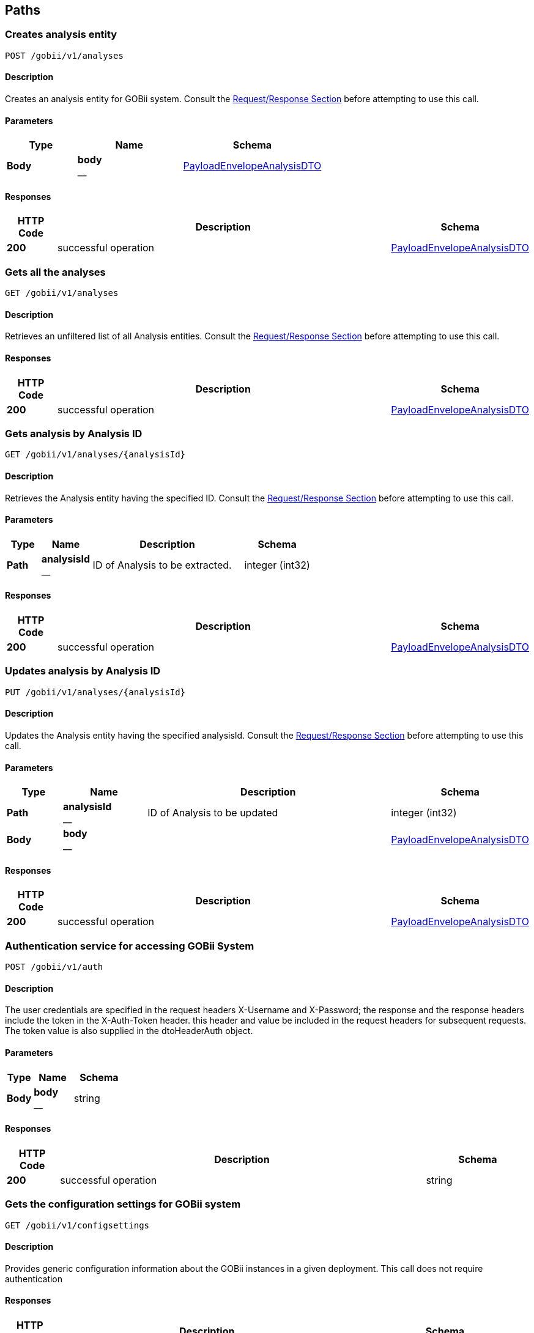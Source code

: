 
[[_paths]]
== Paths

[[_createanalysis]]
=== Creates analysis entity
....
POST /gobii/v1/analyses
....


==== Description
Creates an analysis entity for GOBii system. Consult the <<_requestresponsestructure,Request/Response Section>> before attempting to use this call.


==== Parameters

[options="header", cols=".^2,.^3,.^4"]
|===
|Type|Name|Schema
|**Body**|**body** +
__|<<_payloadenvelopeanalysisdto,PayloadEnvelopeAnalysisDTO>>
|===


==== Responses

[options="header", cols=".^2,.^14,.^4"]
|===
|HTTP Code|Description|Schema
|**200**|successful operation|<<_payloadenvelopeanalysisdto,PayloadEnvelopeAnalysisDTO>>
|===


[[_getanalyses]]
=== Gets all the analyses
....
GET /gobii/v1/analyses
....


==== Description
Retrieves an unfiltered list of all Analysis entities. Consult the <<_requestresponsestructure,Request/Response Section>> before attempting to use this call.


==== Responses

[options="header", cols=".^2,.^14,.^4"]
|===
|HTTP Code|Description|Schema
|**200**|successful operation|<<_payloadenvelopeanalysisdto,PayloadEnvelopeAnalysisDTO>>
|===


[[_getanalysisbyid]]
=== Gets analysis by Analysis ID
....
GET /gobii/v1/analyses/{analysisId}
....


==== Description
Retrieves the Analysis entity having the specified ID. Consult the <<_requestresponsestructure,Request/Response Section>> before attempting to use this call.


==== Parameters

[options="header", cols=".^2,.^3,.^9,.^4"]
|===
|Type|Name|Description|Schema
|**Path**|**analysisId** +
__|ID of Analysis to be extracted.|integer (int32)
|===


==== Responses

[options="header", cols=".^2,.^14,.^4"]
|===
|HTTP Code|Description|Schema
|**200**|successful operation|<<_payloadenvelopeanalysisdto,PayloadEnvelopeAnalysisDTO>>
|===


[[_replaceanalysis]]
=== Updates analysis by Analysis ID
....
PUT /gobii/v1/analyses/{analysisId}
....


==== Description
Updates the Analysis entity having the specified analysisId. Consult the <<_requestresponsestructure,Request/Response Section>> before attempting to use this call.


==== Parameters

[options="header", cols=".^2,.^3,.^9,.^4"]
|===
|Type|Name|Description|Schema
|**Path**|**analysisId** +
__|ID of Analysis to be updated|integer (int32)
|**Body**|**body** +
__||<<_payloadenvelopeanalysisdto,PayloadEnvelopeAnalysisDTO>>
|===


==== Responses

[options="header", cols=".^2,.^14,.^4"]
|===
|HTTP Code|Description|Schema
|**200**|successful operation|<<_payloadenvelopeanalysisdto,PayloadEnvelopeAnalysisDTO>>
|===


[[_authenticate]]
=== Authentication service for accessing GOBii System
....
POST /gobii/v1/auth
....


==== Description
The user credentials are specified in the request headers X-Username and X-Password; the response and the response headers include the token in the X-Auth-Token header. this header and value be included in the request headers for subsequent requests. The token value is also supplied in the dtoHeaderAuth object.


==== Parameters

[options="header", cols=".^2,.^3,.^4"]
|===
|Type|Name|Schema
|**Body**|**body** +
__|string
|===


==== Responses

[options="header", cols=".^2,.^14,.^4"]
|===
|HTTP Code|Description|Schema
|**200**|successful operation|string
|===


[[_getconfigsettings]]
=== Gets the configuration settings for GOBii system
....
GET /gobii/v1/configsettings
....


==== Description
Provides generic configuration information about the GOBii instances in a given deployment. This call does not require authentication


==== Responses

[options="header", cols=".^2,.^14,.^4"]
|===
|HTTP Code|Description|Schema
|**200**|successful operation|<<_payloadenvelopeconfigsettingsdto,PayloadEnvelopeConfigSettingsDTO>>
|===


[[_getcontactsbysearch]]
=== /contacts-search
....
GET /gobii/v1/contact-search
....


==== Description
Gets contacts by searching for emailid, lastname, firstname, username.


==== Parameters

[options="header", cols=".^2,.^3,.^9,.^4"]
|===
|Type|Name|Description|Schema
|**Query**|**email** +
__|contact's email|string
|**Query**|**firstName** +
__|contact's first name|string
|**Query**|**lastName** +
__|contact's last name|string
|**Query**|**userName** +
__|contact's user name|string
|===


==== Responses

[options="header", cols=".^2,.^14,.^4"]
|===
|HTTP Code|Description|Schema
|**200**|successful operation|<<_payloadenvelopecontactdto,PayloadEnvelopeContactDTO>>
|===


[[_createcontact]]
=== Adds new contact to GOBii system
....
POST /gobii/v1/contacts
....


==== Description
Adds new contact.


==== Parameters

[options="header", cols=".^2,.^3,.^4"]
|===
|Type|Name|Schema
|**Body**|**body** +
__|<<_payloadenvelopecontactdto,PayloadEnvelopeContactDTO>>
|===


==== Responses

[options="header", cols=".^2,.^14,.^4"]
|===
|HTTP Code|Description|Schema
|**200**|successful operation|<<_payloadenvelopecontactdto,PayloadEnvelopeContactDTO>>
|===


[[_getcontacts]]
=== Gets all the contacts in the GOBii system
....
GET /gobii/v1/contacts
....


==== Description
Gets all contacts.


==== Responses

[options="header", cols=".^2,.^14,.^4"]
|===
|HTTP Code|Description|Schema
|**200**|successful operation|<<_payloadenvelopecontactdto,PayloadEnvelopeContactDTO>>
|===


[[_getcontactsbyid]]
=== Gets contacts by contact ID
....
GET /gobii/v1/contacts/{contactId}
....


==== Description
Gets contacts by contact id.


==== Parameters

[options="header", cols=".^2,.^3,.^9,.^4"]
|===
|Type|Name|Description|Schema
|**Path**|**contactId** +
__|ID of contacts to be extracted.|integer (int32)
|===


==== Responses

[options="header", cols=".^2,.^14,.^4"]
|===
|HTTP Code|Description|Schema
|**200**|successful operation|<<_payloadenvelopecontactdto,PayloadEnvelopeContactDTO>>
|===


[[_replacecontact]]
=== Updates contacts by contact ID
....
PUT /gobii/v1/contacts/{contactId}
....


==== Description
Updates contacts for a given contact id.


==== Parameters

[options="header", cols=".^2,.^3,.^9,.^4"]
|===
|Type|Name|Description|Schema
|**Path**|**contactId** +
__|ID of contacts to be updated.|integer (int32)
|**Body**|**body** +
__||<<_payloadenvelopecontactdto,PayloadEnvelopeContactDTO>>
|===


==== Responses

[options="header", cols=".^2,.^14,.^4"]
|===
|HTTP Code|Description|Schema
|**200**|successful operation|<<_payloadenvelopecontactdto,PayloadEnvelopeContactDTO>>
|===


[[_getcontactsbyemail]]
=== Gets contacts by email id
....
GET /gobii/v1/contacts/{email}
....


==== Description
Gets contacts by email id.


==== Parameters

[options="header", cols=".^2,.^3,.^9,.^4"]
|===
|Type|Name|Description|Schema
|**Path**|**email** +
__|email id of contacts to be extracted.|string
|===


==== Responses

[options="header", cols=".^2,.^14,.^4"]
|===
|HTTP Code|Description|Schema
|**200**|successful operation|<<_payloadenvelopecontactdto,PayloadEnvelopeContactDTO>>
|===


[[_getcvsforcvgroup]]
=== Gets CV terms by CV group ID
....
GET /gobii/v1/cvgroups/{cvGroupId}/cvs
....


==== Description
Retrieves all the CV terms having the specified CV group ID


==== Parameters

[options="header", cols=".^2,.^3,.^9,.^4"]
|===
|Type|Name|Description|Schema
|**Path**|**cvGroupId** +
__|ID of the CV group.|integer (int32)
|===


==== Responses

[options="header", cols=".^2,.^14,.^4"]
|===
|HTTP Code|Description|Schema
|**200**|successful operation|<<_payloadenvelopecvdto,PayloadEnvelopeCvDTO>>
|===


[[_getcvgroupsbytype]]
=== Gets CV groups by CV group type ID
....
GET /gobii/v1/cvgroups/{cvGroupTypeId}
....


==== Description
Retrieves all CV groups having the specified CV group type ID


==== Parameters

[options="header", cols=".^2,.^3,.^9,.^4"]
|===
|Type|Name|Description|Schema
|**Path**|**cvGroupdTypeId** +
__|ID of the cv group type|integer (int32)
|===


==== Responses

[options="header", cols=".^2,.^14,.^4"]
|===
|HTTP Code|Description|Schema
|**200**|successful operation|<<_payloadenvelopecvgroupdto,PayloadEnvelopeCvGroupDTO>>
|===


[[_getcvgroupdetails]]
=== Gets CV Group details given CV group name and type ID
....
GET /gobii/v1/cvgroups/{groupName}
....


==== Description
Retrieves the details for a given CV Group name and type ID


==== Parameters

[options="header", cols=".^2,.^3,.^9,.^4"]
|===
|Type|Name|Description|Schema
|**Path**|**groupName** +
__|name of the cv group to be extracted|string
|**Query**|**cvGroupTypeId** +
__||integer (int32)
|===


==== Responses

[options="header", cols=".^2,.^14,.^4"]
|===
|HTTP Code|Description|Schema
|**200**|successful operation|<<_payloadenvelopecvgroupdto,PayloadEnvelopeCvGroupDTO>>
|===


[[_createcv]]
=== /cvs
....
POST /gobii/v1/cvs
....


==== Description
Creates new cv's.


==== Parameters

[options="header", cols=".^2,.^3,.^4"]
|===
|Type|Name|Schema
|**Body**|**body** +
__|<<_payloadenvelopecvdto,PayloadEnvelopeCvDTO>>
|===


==== Responses

[options="header", cols=".^2,.^14,.^4"]
|===
|HTTP Code|Description|Schema
|**200**|successful operation|<<_payloadenvelopecvdto,PayloadEnvelopeCvDTO>>
|===


[[_getcvs]]
=== /cvs
....
GET /gobii/v1/cvs
....


==== Description
Gets all cvs in the system.


==== Responses

[options="header", cols=".^2,.^14,.^4"]
|===
|HTTP Code|Description|Schema
|**200**|successful operation|<<_payloadenvelopecvdto,PayloadEnvelopeCvDTO>>
|===


[[_getcvbyid]]
=== /cvs
....
GET /gobii/v1/cvs/{cvId}
....


==== Description
Gets cv by the id.


==== Parameters

[options="header", cols=".^2,.^3,.^9,.^4"]
|===
|Type|Name|Description|Schema
|**Path**|**cvId** +
__|ID of the CV to be extracted|integer (int32)
|===


==== Responses

[options="header", cols=".^2,.^14,.^4"]
|===
|HTTP Code|Description|Schema
|**200**|successful operation|<<_payloadenvelopecvdto,PayloadEnvelopeCvDTO>>
|===


[[_replacecv]]
=== /cvs
....
PUT /gobii/v1/cvs/{cvId}
....


==== Description
Updates cv's by cvId.


==== Parameters

[options="header", cols=".^2,.^3,.^9,.^4"]
|===
|Type|Name|Description|Schema
|**Path**|**cvId** +
__|ID of the CV to be updated|integer (int32)
|**Body**|**body** +
__||<<_payloadenvelopecvdto,PayloadEnvelopeCvDTO>>
|===


==== Responses

[options="header", cols=".^2,.^14,.^4"]
|===
|HTTP Code|Description|Schema
|**200**|successful operation|<<_payloadenvelopecvdto,PayloadEnvelopeCvDTO>>
|===


[[_deletecv]]
=== /cvs
....
DELETE /gobii/v1/cvs/{cvId}
....


==== Description
Deletes cv by the id.


==== Parameters

[options="header", cols=".^2,.^3,.^9,.^4"]
|===
|Type|Name|Description|Schema
|**Path**|**cvId** +
__|ID of cv to be deleted|integer (int32)
|===


==== Responses

[options="header", cols=".^2,.^14,.^4"]
|===
|HTTP Code|Description|Schema
|**200**|successful operation|<<_payloadenvelopecvdto,PayloadEnvelopeCvDTO>>
|===


[[_getcvbyid]]
=== /cvs/{groupName:[a-zA-Z_]+}
....
GET /gobii/v1/cvs/{groupName}
....


==== Description
Gets cvs by the group name.


==== Parameters

[options="header", cols=".^2,.^3,.^9,.^4"]
|===
|Type|Name|Description|Schema
|**Path**|**groupName** +
__|name of cv group to be extracted|string
|===


==== Responses

[options="header", cols=".^2,.^14,.^4"]
|===
|HTTP Code|Description|Schema
|**200**|successful operation|<<_payloadenvelopecvdto,PayloadEnvelopeCvDTO>>
|===


[[_createdataset]]
=== Creates a dataset
....
POST /gobii/v1/datasets
....


==== Description
Creates a new dataset in the system. Consult the <<_requestresponsestructure,Request/Response Section>> before attempting to use this call.


==== Parameters

[options="header", cols=".^2,.^3,.^4"]
|===
|Type|Name|Schema
|**Body**|**body** +
__|<<_payloadenvelopedatasetdto,PayloadEnvelopeDataSetDTO>>
|===


==== Responses

[options="header", cols=".^2,.^14,.^4"]
|===
|HTTP Code|Description|Schema
|**200**|successful operation|<<_payloadenvelopedatasetdto,PayloadEnvelopeDataSetDTO>>
|===


[[_getdatasets]]
=== Gets all the datasets
....
GET /gobii/v1/datasets
....


==== Description
Retrieves all the existing datasets in the system. The list can be retrieved by page and specific page size.


==== Parameters

[options="header", cols=".^2,.^3,.^9,.^4"]
|===
|Type|Name|Description|Schema
|**Query**|**pageNo** +
__|Retrieve the specified page by number|integer (int32)
|**Query**|**pageSize** +
__|Specify the custom page size|integer (int32)
|**Query**|**queryId** +
__||string
|===


==== Responses

[options="header", cols=".^2,.^14,.^4"]
|===
|HTTP Code|Description|Schema
|**200**|successful operation|<<_payloadenvelopedatasetdto,PayloadEnvelopeDataSetDTO>>
|===


[[_getdatasetstypes]]
=== Gets the defined Dataset Types in the system
....
GET /gobii/v1/datasets/types
....


==== Description
Retrieves all the defined dataset types in the system.


==== Responses

[options="header", cols=".^2,.^14,.^4"]
|===
|HTTP Code|Description|Schema
|**200**|successful operation|<<_payloadenvelopenameiddto,PayloadEnvelopeNameIdDTO>>
|===


[[_getdatasetsbytypeid]]
=== Gets all the datasets with the given dataset type ID
....
GET /gobii/v1/datasets/types/{id}
....


==== Description
Retrieves all the Datasets having the specified type ID.


==== Parameters

[options="header", cols=".^2,.^3,.^9,.^4"]
|===
|Type|Name|Description|Schema
|**Path**|**id** +
__|ID of the dataset type|integer (int32)
|===


==== Responses

[options="header", cols=".^2,.^14,.^4"]
|===
|HTTP Code|Description|Schema
|**200**|successful operation|<<_payloadenvelopedatasetdto,PayloadEnvelopeDataSetDTO>>
|===


[[_getdatasetsbyid]]
=== Gets the dataset given Dataset ID
....
GET /gobii/v1/datasets/{dataSetId}
....


==== Description
Retrieves the Dataset entity having the specified ID.


==== Parameters

[options="header", cols=".^2,.^3,.^9,.^4"]
|===
|Type|Name|Description|Schema
|**Path**|**dataSetId** +
__|ID of the Dataset to be extracted|integer (int32)
|===


==== Responses

[options="header", cols=".^2,.^14,.^4"]
|===
|HTTP Code|Description|Schema
|**200**|successful operation|<<_payloadenvelopedatasetdto,PayloadEnvelopeDataSetDTO>>
|===


[[_replacedataset]]
=== Updates the Dataset by Dataset ID
....
PUT /gobii/v1/datasets/{dataSetId}
....


==== Description
Updates the Dataset entity having the specified datasetId. Consult the <<_requestresponsestructure,Request/Response Section>> before attempting to use this call.


==== Parameters

[options="header", cols=".^2,.^3,.^9,.^4"]
|===
|Type|Name|Description|Schema
|**Path**|**datasetId** +
__|ID of the Dataset to be updated|integer (int32)
|**Body**|**body** +
__||<<_payloadenvelopedatasetdto,PayloadEnvelopeDataSetDTO>>
|===


==== Responses

[options="header", cols=".^2,.^14,.^4"]
|===
|HTTP Code|Description|Schema
|**200**|successful operation|<<_payloadenvelopedatasetdto,PayloadEnvelopeDataSetDTO>>
|===


[[_getanalysesfordataset]]
=== Gets all the analysis for the given Dataset ID
....
GET /gobii/v1/datasets/{dataSetId}/analyses
....


==== Description
Retrieves all the analysis for the given datasetId


==== Parameters

[options="header", cols=".^2,.^3,.^9,.^4"]
|===
|Type|Name|Description|Schema
|**Path**|**dataSetId** +
__|ID of the dataset|integer (int32)
|===


==== Responses

[options="header", cols=".^2,.^14,.^4"]
|===
|HTTP Code|Description|Schema
|**200**|successful operation|<<_payloadenvelopeanalysisdto,PayloadEnvelopeAnalysisDTO>>
|===


[[_getjobdetailsbydatasetid]]
=== Gets the job details for the given Dataset ID
....
GET /gobii/v1/datasets/{datasetId}/jobs
....


==== Description
Retrieves the information for active job for a given datasetId


==== Parameters

[options="header", cols=".^2,.^3,.^9,.^4"]
|===
|Type|Name|Description|Schema
|**Path**|**datasetId** +
__|ID of the dataset|string
|===


==== Responses

[options="header", cols=".^2,.^14,.^4"]
|===
|HTTP Code|Description|Schema
|**200**|successful operation|<<_payloadenvelopejobdto,PayloadEnvelopeJobDTO>>
|===


[[_createdisplay]]
=== Creates a display entity
....
POST /gobii/v1/displays
....


==== Description
Creates a display entity with the given information. Consult the <<_requestresponsestructure,Request/Response Section>> before attempting to use this call.


==== Parameters

[options="header", cols=".^2,.^3,.^4"]
|===
|Type|Name|Schema
|**Body**|**body** +
__|<<_payloadenvelopedisplaydto,PayloadEnvelopeDisplayDTO>>
|===


==== Responses

[options="header", cols=".^2,.^14,.^4"]
|===
|HTTP Code|Description|Schema
|**200**|successful operation|<<_payloadenvelopedisplaydto,PayloadEnvelopeDisplayDTO>>
|===


[[_getdisplays]]
=== Gets all the displays
....
GET /gobii/v1/displays
....


==== Description
Retrieves a list of all the Display entities


==== Responses

[options="header", cols=".^2,.^14,.^4"]
|===
|HTTP Code|Description|Schema
|**200**|successful operation|<<_payloadenvelopedisplaydto,PayloadEnvelopeDisplayDTO>>
|===


[[_getdisplaybyid]]
=== Gets display by Display ID
....
GET /gobii/v1/displays/{displayId}
....


==== Description
Retrieves the Display entity having the specified ID


==== Parameters

[options="header", cols=".^2,.^3,.^9,.^4"]
|===
|Type|Name|Description|Schema
|**Path**|**displayId** +
__|ID of the Display to be extracted|integer (int32)
|===


==== Responses

[options="header", cols=".^2,.^14,.^4"]
|===
|HTTP Code|Description|Schema
|**200**|successful operation|<<_payloadenvelopedisplaydto,PayloadEnvelopeDisplayDTO>>
|===


[[_replacedisplay]]
=== Updates display by Display ID
....
PUT /gobii/v1/displays/{displayId}
....


==== Description
Updates the Display entity having the specified displayId. Consult the <<_requestresponsestructure,Request/Response Section>> before attempting to use this call.


==== Parameters

[options="header", cols=".^2,.^3,.^9,.^4"]
|===
|Type|Name|Description|Schema
|**Path**|**displayId** +
__|ID of the Display to be updated|integer (int32)
|**Body**|**body** +
__||<<_payloadenvelopedisplaydto,PayloadEnvelopeDisplayDTO>>
|===


==== Responses

[options="header", cols=".^2,.^14,.^4"]
|===
|HTTP Code|Description|Schema
|**200**|successful operation|<<_payloadenvelopedisplaydto,PayloadEnvelopeDisplayDTO>>
|===


[[_getallentitystats]]
=== Gets all the entities
....
GET /gobii/v1/entities
....


==== Description
Retrieves all the existing entities in the system.


==== Responses

[options="header", cols=".^2,.^14,.^4"]
|===
|HTTP Code|Description|Schema
|**200**|successful operation|<<_payloadenvelopeentitystatsdto,PayloadEnvelopeEntityStatsDTO>>
|===


[[_getentitycountofchildren]]
=== Gets the total count of the children for the given Entity
....
GET /gobii/v1/entities/{entityNameParent}/{parentId}/{entityNameChild}/count
....


==== Description
Retrieves the total count of the children for the given entity


==== Parameters

[options="header", cols=".^2,.^3,.^9,.^4"]
|===
|Type|Name|Description|Schema
|**Path**|**entityNameChild** +
__|Name of the child entity|string
|**Path**|**entityNameParent** +
__|Name of the parent entity|string
|**Path**|**parentId** +
__|ID of the parent entity|integer (int32)
|===


==== Responses

[options="header", cols=".^2,.^14,.^4"]
|===
|HTTP Code|Description|Schema
|**200**|successful operation|<<_payloadenvelopeentitystatsdto,PayloadEnvelopeEntityStatsDTO>>
|===


[[_getentitycount]]
=== Gets the total entity count for the given Entity Name
....
GET /gobii/v1/entities/{entityName}/count
....


==== Description
Retrieves the total Entity count for the given entityName


==== Parameters

[options="header", cols=".^2,.^3,.^9,.^4"]
|===
|Type|Name|Description|Schema
|**Path**|**entityName** +
__|Name of the Entity|string
|===


==== Responses

[options="header", cols=".^2,.^14,.^4"]
|===
|HTTP Code|Description|Schema
|**200**|successful operation|<<_payloadenvelopeentitystatsdto,PayloadEnvelopeEntityStatsDTO>>
|===


[[_getentitylastmodified]]
=== Gets the last modified entity for the given Entity Name
....
GET /gobii/v1/entities/{entityName}/lastmodified
....


==== Description
Retrieves last modified Entity for the given entityName


==== Parameters

[options="header", cols=".^2,.^3,.^9,.^4"]
|===
|Type|Name|Description|Schema
|**Path**|**entityName** +
__|Name of the Entity|string
|===


==== Responses

[options="header", cols=".^2,.^14,.^4"]
|===
|HTTP Code|Description|Schema
|**200**|successful operation|<<_payloadenvelopeentitystatsdto,PayloadEnvelopeEntityStatsDTO>>
|===


[[_createexperiment]]
=== Creates an experiment
....
POST /gobii/v1/experiments
....


==== Description
Creates a new experiment in the system. Consult the <<_requestresponsestructure,Request/Response Section>> before attempting to use this call.


==== Parameters

[options="header", cols=".^2,.^3,.^4"]
|===
|Type|Name|Schema
|**Body**|**body** +
__|<<_payloadenvelopeexperimentdto,PayloadEnvelopeExperimentDTO>>
|===


==== Responses

[options="header", cols=".^2,.^14,.^4"]
|===
|HTTP Code|Description|Schema
|**200**|successful operation|<<_payloadenvelopeexperimentdto,PayloadEnvelopeExperimentDTO>>
|===


[[_getexperiments]]
=== Gets all the experiments
....
GET /gobii/v1/experiments
....


==== Description
Retrieves all the existing experiments in the system.


==== Responses

[options="header", cols=".^2,.^14,.^4"]
|===
|HTTP Code|Description|Schema
|**200**|successful operation|<<_payloadenvelopeexperimentdto,PayloadEnvelopeExperimentDTO>>
|===


[[_getexperimentsbyid]]
=== Gets the experiment given Experiment ID
....
GET /gobii/v1/experiments/{experimentId}
....


==== Description
Retrieves the Experiment entity having the specified ID.


==== Parameters

[options="header", cols=".^2,.^3,.^9,.^4"]
|===
|Type|Name|Description|Schema
|**Path**|**experimentId** +
__|ID of the Experiment to be updated|integer (int32)
|===


==== Responses

[options="header", cols=".^2,.^14,.^4"]
|===
|HTTP Code|Description|Schema
|**200**|successful operation|<<_payloadenvelopeexperimentdto,PayloadEnvelopeExperimentDTO>>
|===


[[_replaceexperiment]]
=== Updates the Experiment by Experiement ID
....
PUT /gobii/v1/experiments/{experimentId}
....


==== Description
Updates the Experiment entity having the specified experimentId. Consult the <<_requestresponsestructure,Request/Response Section>> before attempting to use this call.


==== Parameters

[options="header", cols=".^2,.^3,.^9,.^4"]
|===
|Type|Name|Description|Schema
|**Path**|**experimentId** +
__|ID of the Experiment to be updated|integer (int32)
|**Body**|**body** +
__||<<_payloadenvelopeexperimentdto,PayloadEnvelopeExperimentDTO>>
|===


==== Responses

[options="header", cols=".^2,.^14,.^4"]
|===
|HTTP Code|Description|Schema
|**200**|successful operation|<<_payloadenvelopeexperimentdto,PayloadEnvelopeExperimentDTO>>
|===


[[_getprotocolbyexperimentid]]
=== Gets all the Protocols by Experiment ID
....
GET /gobii/v1/experiments/{experimentId}/protocols
....


==== Description
Retrieves all the protocols having the specified experimentId in the system.


==== Parameters

[options="header", cols=".^2,.^3,.^9,.^4"]
|===
|Type|Name|Description|Schema
|**Path**|**experimentId** +
__|ID of the Experiment|integer (int32)
|===


==== Responses

[options="header", cols=".^2,.^14,.^4"]
|===
|HTTP Code|Description|Schema
|**200**|successful operation|<<_payloadenvelopeprotocoldto,PayloadEnvelopeProtocolDTO>>
|===


[[_getfilepreviewbysearch]]
=== Gets file preview for the specified directory name
....
GET /gobii/v1/files/loader/{directoryName}
....


==== Description
Retrieves file preview for the specified directory name


==== Parameters

[options="header", cols=".^2,.^3,.^9,.^4"]
|===
|Type|Name|Description|Schema
|**Path**|**directoryName** +
__|Name of the directory|string
|**Query**|**fileFormat** +
__|Format/Extension of the file|string
|===


==== Responses

[options="header", cols=".^2,.^14,.^4"]
|===
|HTTP Code|Description|Schema
|**200**|successful operation|<<_payloadenvelopeloaderfilepreviewdto,PayloadEnvelopeLoaderFilePreviewDTO>>
|===


[[_createloaderfiledirectory]]
=== Creates a Directory to be used for loading
....
PUT /gobii/v1/files/loader/{directoryName}
....


==== Description
Creates a directory in the system that will be used for storing the data files for loading


==== Parameters

[options="header", cols=".^2,.^3,.^9,.^4"]
|===
|Type|Name|Description|Schema
|**Path**|**directoryName** +
__|Name of the directory/folder|string
|**Body**|**body** +
__||<<_payloadenvelopeloaderfilepreviewdto,PayloadEnvelopeLoaderFilePreviewDTO>>
|===


==== Responses

[options="header", cols=".^2,.^14,.^4"]
|===
|HTTP Code|Description|Schema
|**200**|successful operation|<<_payloadenvelopeloaderfilepreviewdto,PayloadEnvelopeLoaderFilePreviewDTO>>
|===


[[_uploadfile]]
=== Upload file
....
POST /gobii/v1/files/{destinationType}
....


==== Description
Uploads an arbitrary file to the specified destination


==== Parameters

[options="header", cols=".^2,.^3,.^9,.^4"]
|===
|Type|Name|Description|Schema
|**Path**|**destinationType** +
__|Destination type where the file will be uploaded to|string
|**Query**|**file** +
__|The file to be uploaded|ref
|**Query**|**fileName** +
__|Name of the file to be uploaded|string
|===


==== Responses

[options="header", cols=".^2,.^14,.^4"]
|===
|HTTP Code|Description|Schema
|**200**|successful operation|string
|===


[[_deletefile]]
=== Delete file
....
DELETE /gobii/v1/files/{destinationType}
....


==== Description
Deletes an arbitrary file from the specified destination


==== Parameters

[options="header", cols=".^2,.^3,.^9,.^4"]
|===
|Type|Name|Description|Schema
|**Path**|**destinationType** +
__|Destination type where the file will be delete from|string
|**Query**|**fileName** +
__|Name of the file to be deleted|string
|===


==== Responses

[options="header", cols=".^2,.^14,.^4"]
|===
|HTTP Code|Description|Schema
|**200**|successful operation|string
|===


==== Produces

* `text/plain`


[[_uploadjobfile]]
=== Upload file for Job
....
POST /gobii/v1/files/{gobiiJobId}/{destinationType}
....


==== Description
Uploads the specified file for a specific job to the specified directory


==== Parameters

[options="header", cols=".^2,.^3,.^9,.^4"]
|===
|Type|Name|Description|Schema
|**Path**|**destinationType** +
__|Destination type where the file will be uploaded to|string
|**Path**|**gobiiJobId** +
__|ID of the Job that the file will be associated to|string
|**Query**|**file** +
__|The file to be uploaded|ref
|**Query**|**fileName** +
__|Name of the file|string
|===


==== Responses

[options="header", cols=".^2,.^4"]
|===
|HTTP Code|Schema
|**200**|string
|===


[[_downloadjobfile]]
=== Download file for specified Job
....
GET /gobii/v1/files/{gobiiJobId}/{destinationType}
....


==== Description
Downloads the specified file for a specific job from the specified directory


==== Parameters

[options="header", cols=".^2,.^3,.^9,.^4"]
|===
|Type|Name|Description|Schema
|**Path**|**destinationType** +
__|Destination type where the file will be downloaded from|string
|**Path**|**gobiiJobId** +
__|ID of the Job|string
|**Query**|**fileName** +
__|Name of the file to be downloaded|string
|===


==== Responses

[options="header", cols=".^2,.^14,.^4"]
|===
|HTTP Code|Description|Schema
|**200**|successful operation|<<_inputstreamresource,InputStreamResource>>
|===


[[_createextractorinstruction]]
=== Creates instruction file for extracting data
....
POST /gobii/v1/instructions/extractor
....


==== Description
Creates extractor instruction file and then submits a new Job.


==== Parameters

[options="header", cols=".^2,.^3,.^4"]
|===
|Type|Name|Schema
|**Body**|**body** +
__|<<_payloadenvelopeextractorinstructionfilesdto,PayloadEnvelopeExtractorInstructionFilesDTO>>
|===


==== Responses

[options="header", cols=".^2,.^14,.^4"]
|===
|HTTP Code|Description|Schema
|**200**|successful operation|<<_payloadenvelopeextractorinstructionfilesdto,PayloadEnvelopeExtractorInstructionFilesDTO>>
|===


[[_getextractorinstructionstatus]]
=== Gets the extract job status by Job name
....
GET /gobii/v1/instructions/extractor/jobs/{jobName}
....


==== Description
Retrieves the extract job status along with other job details having the specified Job Name.


==== Parameters

[options="header", cols=".^2,.^3,.^9,.^4"]
|===
|Type|Name|Description|Schema
|**Path**|**jobName** +
__|Name of the job|string
|===


==== Responses

[options="header", cols=".^2,.^14,.^4"]
|===
|HTTP Code|Description|Schema
|**200**|successful operation|<<_payloadenvelopejobdto,PayloadEnvelopeJobDTO>>
|===


[[_getextractorinstruction]]
=== Gets the extract instruction information given file name
....
GET /gobii/v1/instructions/extractor/{instructionFileName}
....


==== Description
Retrieves the extractor instruction file entity having the specified instruction file name.


==== Parameters

[options="header", cols=".^2,.^3,.^9,.^4"]
|===
|Type|Name|Description|Schema
|**Path**|**instructionFileName** +
__|Name of the instruction file to be retrieved|string
|===


==== Responses

[options="header", cols=".^2,.^14,.^4"]
|===
|HTTP Code|Description|Schema
|**200**|successful operation|<<_payloadenvelopeextractorinstructionfilesdto,PayloadEnvelopeExtractorInstructionFilesDTO>>
|===


[[_createloaderinstruction]]
=== Creates instruction file for loading data
....
POST /gobii/v1/instructions/loader
....


==== Description
Creates loader instruction file and then submits a new Job.


==== Parameters

[options="header", cols=".^2,.^3,.^4"]
|===
|Type|Name|Schema
|**Body**|**body** +
__|<<_payloadenvelopeloaderinstructionfilesdto,PayloadEnvelopeLoaderInstructionFilesDTO>>
|===


==== Responses

[options="header", cols=".^2,.^14,.^4"]
|===
|HTTP Code|Description|Schema
|**200**|successful operation|<<_payloadenvelopeloaderinstructionfilesdto,PayloadEnvelopeLoaderInstructionFilesDTO>>
|===


[[_getloaderinstructionstatus]]
=== Gets the loading job status by Job name
....
GET /gobii/v1/instructions/loader/jobs/{jobName}
....


==== Description
Retrieves the loading job status along with other job details having the specified Job Name.


==== Parameters

[options="header", cols=".^2,.^3,.^9,.^4"]
|===
|Type|Name|Description|Schema
|**Path**|**jobName** +
__|Name of the job|string
|===


==== Responses

[options="header", cols=".^2,.^14,.^4"]
|===
|HTTP Code|Description|Schema
|**200**|successful operation|<<_payloadenvelopejobdto,PayloadEnvelopeJobDTO>>
|===


[[_getloaderinstruction]]
=== Gets the loading instruction information given file name
....
GET /gobii/v1/instructions/loader/{instructionFileName}
....


==== Description
Retrieves the loader instruction file entity having the specified instruction file name.


==== Parameters

[options="header", cols=".^2,.^3,.^9,.^4"]
|===
|Type|Name|Description|Schema
|**Path**|**instructionFileName** +
__|Name of the instruction file to be retrieved.|string
|===


==== Responses

[options="header", cols=".^2,.^14,.^4"]
|===
|HTTP Code|Description|Schema
|**200**|successful operation|<<_payloadenvelopeloaderinstructionfilesdto,PayloadEnvelopeLoaderInstructionFilesDTO>>
|===


[[_createjob]]
=== Creates a job
....
POST /gobii/v1/jobs
....


==== Description
Creates a new job in the system. Consult the <<_requestresponsestructure,Request/Response Section>> before attempting to use this call.


==== Parameters

[options="header", cols=".^2,.^3,.^4"]
|===
|Type|Name|Schema
|**Body**|**body** +
__|<<_payloadenvelopejobdto,PayloadEnvelopeJobDTO>>
|===


==== Responses

[options="header", cols=".^2,.^14,.^4"]
|===
|HTTP Code|Description|Schema
|**200**|successful operation|<<_payloadenvelopejobdto,PayloadEnvelopeJobDTO>>
|===


[[_getstatus]]
=== Gets all the jobs
....
GET /gobii/v1/jobs
....


==== Description
Retrieves all the existing jobs in the system.


==== Responses

[options="header", cols=".^2,.^14,.^4"]
|===
|HTTP Code|Description|Schema
|**200**|successful operation|<<_payloadenvelopejobdto,PayloadEnvelopeJobDTO>>
|===


[[_submitdnasamplesbyjobname]]
=== Created DNA samples for a given Job
....
POST /gobii/v1/jobs/dnasamples/{jobName}
....


==== Description
Creates DNA samples for a given Job having the specified name in the system. Consult the <<_requestresponsestructure,Request/Response Section>> before attempting to use this call.


==== Parameters

[options="header", cols=".^2,.^3,.^9,.^4"]
|===
|Type|Name|Description|Schema
|**Path**|**jobName** +
__|Name of the Job that the DNA samples will be added to|string
|**Body**|**body** +
__||<<_payloadenvelopednasampledto,PayloadEnvelopeDnaSampleDTO>>
|===


==== Responses

[options="header", cols=".^2,.^14,.^4"]
|===
|HTTP Code|Description|Schema
|**200**|successful operation|<<_payloadenvelopejobdto,PayloadEnvelopeJobDTO>>
|===


[[_getstatusbyid]]
=== Gets the job given Job Name
....
GET /gobii/v1/jobs/{jobName}
....


==== Description
Retrieves the Job entity having the specified name.


==== Parameters

[options="header", cols=".^2,.^3,.^9,.^4"]
|===
|Type|Name|Description|Schema
|**Path**|**jobName** +
__|Name of the Job to be extracted|string
|===


==== Responses

[options="header", cols=".^2,.^14,.^4"]
|===
|HTTP Code|Description|Schema
|**200**|successful operation|<<_payloadenvelopejobdto,PayloadEnvelopeJobDTO>>
|===


[[_replacestatus]]
=== Updates the Job by Job Name
....
PUT /gobii/v1/jobs/{jobName}
....


==== Description
Updates the Job entity having the specified jobName. Consult the <<_requestresponsestructure,Request/Response Section>> before attempting to use this call.


==== Parameters

[options="header", cols=".^2,.^3,.^9,.^4"]
|===
|Type|Name|Description|Schema
|**Path**|**jobName** +
__|Name of the Job to be updated|string
|**Body**|**body** +
__||<<_payloadenvelopejobdto,PayloadEnvelopeJobDTO>>
|===


==== Responses

[options="header", cols=".^2,.^14,.^4"]
|===
|HTTP Code|Description|Schema
|**200**|successful operation|<<_payloadenvelopejobdto,PayloadEnvelopeJobDTO>>
|===


[[_createmanifest]]
=== Creates manifest entity
....
POST /gobii/v1/manifests
....


==== Description
Creates a Manifest entity for GOBii system. Consult the <<_requestresponsestructure,Request/Response Section>> before attempting to use this call.


==== Parameters

[options="header", cols=".^2,.^3,.^4"]
|===
|Type|Name|Schema
|**Body**|**body** +
__|<<_payloadenvelopemanifestdto,PayloadEnvelopeManifestDTO>>
|===


==== Responses

[options="header", cols=".^2,.^14,.^4"]
|===
|HTTP Code|Description|Schema
|**200**|successful operation|<<_payloadenvelopemanifestdto,PayloadEnvelopeManifestDTO>>
|===


[[_getmanifests]]
=== Gets all the Manifests
....
GET /gobii/v1/manifests
....


==== Description
Retrieves an unfiltered list of all Manifest entities.


==== Responses

[options="header", cols=".^2,.^14,.^4"]
|===
|HTTP Code|Description|Schema
|**200**|successful operation|<<_payloadenvelopemanifestdto,PayloadEnvelopeManifestDTO>>
|===


[[_getmanifestbyid]]
=== Gets the manifest given Manifest ID
....
GET /gobii/v1/manifests/{manifestId}
....


==== Description
Retrieves the Manifest entity having the specified ID.


==== Parameters

[options="header", cols=".^2,.^3,.^9,.^4"]
|===
|Type|Name|Description|Schema
|**Path**|**manifestId** +
__|ID of the Manifest to be retrieved|integer (int32)
|===


==== Responses

[options="header", cols=".^2,.^14,.^4"]
|===
|HTTP Code|Description|Schema
|**200**|successful operation|<<_payloadenvelopemanifestdto,PayloadEnvelopeManifestDTO>>
|===


[[_replacemanifest]]
=== Updates manifest by Manifest ID
....
PUT /gobii/v1/manifests/{manifestId}
....


==== Description
Updates the Manifest entity having the specified manifestId. Consult the <<_requestresponsestructure,Request/Response Section>> before attempting to use this call.


==== Parameters

[options="header", cols=".^2,.^3,.^9,.^4"]
|===
|Type|Name|Description|Schema
|**Path**|**manifestId** +
__|ID of the Manifest to be updated|integer (int32)
|**Body**|**body** +
__||<<_payloadenvelopemanifestdto,PayloadEnvelopeManifestDTO>>
|===


==== Responses

[options="header", cols=".^2,.^14,.^4"]
|===
|HTTP Code|Description|Schema
|**200**|successful operation|<<_payloadenvelopemanifestdto,PayloadEnvelopeManifestDTO>>
|===


[[_getmaps]]
=== Gets all the Mapsets
....
GET /gobii/v1/maps
....


==== Description
Retrieves all the existing Mapsets in the system.


==== Responses

[options="header", cols=".^2,.^14,.^4"]
|===
|HTTP Code|Description|Schema
|**200**|successful operation|<<_payloadenvelopemapsetdto,PayloadEnvelopeMapsetDTO>>
|===


[[_createmapset]]
=== Creates a mapset
....
POST /gobii/v1/mapsets
....


==== Description
Creates a new mapset in the system. Consult the <<_requestresponsestructure,Request/Response Section>> before attempting to use this call.


==== Parameters

[options="header", cols=".^2,.^3,.^4"]
|===
|Type|Name|Schema
|**Body**|**body** +
__|<<_payloadenvelopemapsetdto,PayloadEnvelopeMapsetDTO>>
|===


==== Responses

[options="header", cols=".^2,.^14,.^4"]
|===
|HTTP Code|Description|Schema
|**200**|successful operation|<<_payloadenvelopemapsetdto,PayloadEnvelopeMapsetDTO>>
|===


[[_getmapsets]]
=== Gets all the mapsets
....
GET /gobii/v1/mapsets
....


==== Description
Retrieves all the existing mapsets in the system.


==== Responses

[options="header", cols=".^2,.^14,.^4"]
|===
|HTTP Code|Description|Schema
|**200**|successful operation|<<_payloadenvelopemapsetdto,PayloadEnvelopeMapsetDTO>>
|===


[[_getmapsetbyid]]
=== Gets the mapset given Mapset ID
....
GET /gobii/v1/mapsets/{mapsetId}
....


==== Description
Retrieves the Mapset entity having the specified ID.


==== Parameters

[options="header", cols=".^2,.^3,.^9,.^4"]
|===
|Type|Name|Description|Schema
|**Path**|**mapsetId** +
__|ID of the Mapset to be extracted|integer (int32)
|===


==== Responses

[options="header", cols=".^2,.^14,.^4"]
|===
|HTTP Code|Description|Schema
|**200**|successful operation|<<_payloadenvelopemapsetdto,PayloadEnvelopeMapsetDTO>>
|===


[[_replacemapset]]
=== Updates the Mapset by Mapset ID
....
PUT /gobii/v1/mapsets/{mapsetId}
....


==== Description
Updates the Mapset entity having the specified mapsetId. Consult the <<_requestresponsestructure,Request/Response Section>> before attempting to use this call.


==== Parameters

[options="header", cols=".^2,.^3,.^9,.^4"]
|===
|Type|Name|Description|Schema
|**Path**|**mapsetId** +
__|ID of the Mapset to be updated|integer (int32)
|**Body**|**body** +
__||<<_payloadenvelopemapsetdto,PayloadEnvelopeMapsetDTO>>
|===


==== Responses

[options="header", cols=".^2,.^14,.^4"]
|===
|HTTP Code|Description|Schema
|**200**|successful operation|<<_payloadenvelopemapsetdto,PayloadEnvelopeMapsetDTO>>
|===


[[_getmarkerbyname]]
=== Marker search
....
GET /gobii/v1/marker-search
....


==== Description
Gets Marker by searching by name


==== Parameters

[options="header", cols=".^2,.^3,.^9,.^4"]
|===
|Type|Name|Description|Schema
|**Query**|**name** +
__|Name of the marker|string
|===


==== Responses

[options="header", cols=".^2,.^14,.^4"]
|===
|HTTP Code|Description|Schema
|**200**|successful operation|<<_payloadenvelopemarkerdto,PayloadEnvelopeMarkerDTO>>
|===


[[_createmarkergroup]]
=== Creates a Marker Group
....
POST /gobii/v1/markergroups
....


==== Description
Creates a new marker group in the system. Consult the <<_requestresponsestructure,Request/Response Section>> before attempting to use this call.


==== Parameters

[options="header", cols=".^2,.^3,.^4"]
|===
|Type|Name|Schema
|**Body**|**body** +
__|<<_payloadenvelopemarkergroupdto,PayloadEnvelopeMarkerGroupDTO>>
|===


==== Responses

[options="header", cols=".^2,.^14,.^4"]
|===
|HTTP Code|Description|Schema
|**200**|successful operation|<<_payloadenvelopemarkergroupdto,PayloadEnvelopeMarkerGroupDTO>>
|===


[[_getmarkergroups]]
=== Gets all the marker groups
....
GET /gobii/v1/markergroups
....


==== Description
Retrieves all the existing marker groups in the system.


==== Responses

[options="header", cols=".^2,.^14,.^4"]
|===
|HTTP Code|Description|Schema
|**200**|successful operation|<<_payloadenvelopemarkergroupdto,PayloadEnvelopeMarkerGroupDTO>>
|===


[[_getmarkergroupbyid]]
=== Gets the marker group given Marker Group ID
....
GET /gobii/v1/markergroups/{markerGroupId}
....


==== Description
Retrieves the Marker Group entity having the specified ID.


==== Parameters

[options="header", cols=".^2,.^3,.^9,.^4"]
|===
|Type|Name|Description|Schema
|**Path**|**markerGroupId** +
__|ID of the marker group to be updated|integer (int32)
|===


==== Responses

[options="header", cols=".^2,.^14,.^4"]
|===
|HTTP Code|Description|Schema
|**200**|successful operation|<<_payloadenvelopemarkergroupdto,PayloadEnvelopeMarkerGroupDTO>>
|===


[[_replacemarkergroup]]
=== Updates the Marker Group by Marker Group ID
....
PUT /gobii/v1/markergroups/{markerGroupId}
....


==== Description
Updates the Marker Group entity having the specified markerGroupId. Consult the <<_requestresponsestructure,Request/Response Section>> before attempting to use this call.


==== Parameters

[options="header", cols=".^2,.^3,.^9,.^4"]
|===
|Type|Name|Description|Schema
|**Path**|**markerGroupId** +
__|ID of the Marker Group to be updated|integer (int32)
|**Body**|**body** +
__||<<_payloadenvelopemarkergroupdto,PayloadEnvelopeMarkerGroupDTO>>
|===


==== Responses

[options="header", cols=".^2,.^14,.^4"]
|===
|HTTP Code|Description|Schema
|**200**|successful operation|<<_payloadenvelopemarkergroupdto,PayloadEnvelopeMarkerGroupDTO>>
|===


[[_createmarker]]
=== Creates a marker
....
POST /gobii/v1/markers
....


==== Description
Creates a new marker in the system. Consult the <<_requestresponsestructure,Request/Response Section>> before attempting to use this call.


==== Parameters

[options="header", cols=".^2,.^3,.^4"]
|===
|Type|Name|Schema
|**Body**|**body** +
__|<<_payloadenvelopemarkerdto,PayloadEnvelopeMarkerDTO>>
|===


==== Responses

[options="header", cols=".^2,.^14,.^4"]
|===
|HTTP Code|Description|Schema
|**200**|successful operation|<<_payloadenvelopemarkerdto,PayloadEnvelopeMarkerDTO>>
|===


[[_getmarkers]]
=== Gets all the markers
....
GET /gobii/v1/markers
....


==== Description
Retrieves all the existing markers in the system.


==== Responses

[options="header", cols=".^2,.^14,.^4"]
|===
|HTTP Code|Description|Schema
|**200**|successful operation|<<_payloadenvelopemarkerdto,PayloadEnvelopeMarkerDTO>>
|===


[[_getmarkerbyid]]
=== Gets the marker given Marker ID
....
GET /gobii/v1/markers/{markerId}
....


==== Description
Retrieves the Marker entity having the specified ID.


==== Parameters

[options="header", cols=".^2,.^3,.^9,.^4"]
|===
|Type|Name|Description|Schema
|**Path**|**markerId** +
__|ID of the Marker to be extracted|integer (int32)
|===


==== Responses

[options="header", cols=".^2,.^14,.^4"]
|===
|HTTP Code|Description|Schema
|**200**|successful operation|<<_payloadenvelopemarkerdto,PayloadEnvelopeMarkerDTO>>
|===


[[_replacemarker]]
=== Updates the Marker by Marker ID
....
PUT /gobii/v1/markers/{markerId}
....


==== Description
Updates the Marker entity having the specified markerId. Consult the <<_requestresponsestructure,Request/Response Section>> before attempting to use this call.


==== Parameters

[options="header", cols=".^2,.^3,.^9,.^4"]
|===
|Type|Name|Description|Schema
|**Path**|**markerId** +
__|ID of the Marker to be updated|integer (int32)
|**Body**|**body** +
__||<<_payloadenvelopemarkerdto,PayloadEnvelopeMarkerDTO>>
|===


==== Responses

[options="header", cols=".^2,.^14,.^4"]
|===
|HTTP Code|Description|Schema
|**200**|successful operation|<<_payloadenvelopemarkerdto,PayloadEnvelopeMarkerDTO>>
|===


[[_getnamesbynamelist]]
=== Gets a list of name/ID combination for given Entity and a name list
....
POST /gobii/v1/names/{entity}
....


==== Description
Retrieves a list of name/ID combination for a given entity and name list. For the list of entities supported see class GobiiEntityNameType.This is service is specifically implemented for these filter types: NAMES_BY_NAME_LIST - given a list of names, return the same list with the corresponding ID in the database. If name doesn't exist, ID will be 0.NAMES_BY_NAME_LIST_RETURN_EXISTS - given a list of names, return the list of names with ID that exists in the database.NAMES_BY_NAME_LIST_RETURN_ABSENT - given a list of names, return the list of names that doesn't exist in the database with 0 as the IDFilter value varies per entity. This can be cv group name, project ID, platform ID, etc.Example use case: entity = CV; filterType = NAMES_BY_NAME_LIST; filterValue = germplasm_typeResult will be a list of CV terms with ID having germplasm_type as the cv group


==== Parameters

[options="header", cols=".^2,.^3,.^9,.^4"]
|===
|Type|Name|Description|Schema
|**Path**|**entity** +
__|The entity to be retrieved|string
|**Query**|**filterType** +
__|The filter type for the name list|string
|**Query**|**filterValue** +
__|The value for the filter type|string
|**Body**|**body** +
__||<<_payloadenvelopenameiddto,PayloadEnvelopeNameIdDTO>>
|===


==== Responses

[options="header", cols=".^2,.^14,.^4"]
|===
|HTTP Code|Description|Schema
|**200**|successful operation|<<_payloadenvelopenameiddto,PayloadEnvelopeNameIdDTO>>
|===


[[_getnames]]
=== Gets a list of name/ID combination for given Entity
....
GET /gobii/v1/names/{entity}
....


==== Description
Retrieves a list of name/ID combination for a given entity. For the list of entities supported see class GobiiEntityNameType.List can further be filtered out by specifying the filter type and value.For the list of filter types supported see class GobiiFilterType.Example use case: entity = CV; filterType = NAMES_BY_TYPE_NAME; filterValue = statusResult will be a list of CV terms having status as the cv group


==== Parameters

[options="header", cols=".^2,.^3,.^9,.^4"]
|===
|Type|Name|Description|Schema
|**Path**|**entity** +
__|The entity to be retrieved|string
|**Query**|**filterType** +
__|The filter type for the name list|string
|**Query**|**filterValue** +
__|The value for the filter type|string
|===


==== Responses

[options="header", cols=".^2,.^14,.^4"]
|===
|HTTP Code|Description|Schema
|**200**|successful operation|<<_payloadenvelopenameiddto,PayloadEnvelopeNameIdDTO>>
|===


[[_createorganization]]
=== Creates a organization
....
POST /gobii/v1/organizations
....


==== Description
Creates a new organization in the system. Consult the <<_requestresponsestructure,Request/Response Section>> before attempting to use this call.


==== Parameters

[options="header", cols=".^2,.^3,.^4"]
|===
|Type|Name|Schema
|**Body**|**body** +
__|<<_payloadenvelopeorganizationdto,PayloadEnvelopeOrganizationDTO>>
|===


==== Responses

[options="header", cols=".^2,.^14,.^4"]
|===
|HTTP Code|Description|Schema
|**200**|successful operation|<<_payloadenvelopeorganizationdto,PayloadEnvelopeOrganizationDTO>>
|===


[[_getorganizations]]
=== Gets all the organizations
....
GET /gobii/v1/organizations
....


==== Description
Retrieves all the existing organizations in the system.


==== Responses

[options="header", cols=".^2,.^14,.^4"]
|===
|HTTP Code|Description|Schema
|**200**|successful operation|<<_payloadenvelopeorganizationdto,PayloadEnvelopeOrganizationDTO>>
|===


[[_getorganizationsbyid]]
=== Gets the organization given Organization ID
....
GET /gobii/v1/organizations/{organizationId}
....


==== Description
Retrieves the Organization entity having the specified ID.


==== Parameters

[options="header", cols=".^2,.^3,.^9,.^4"]
|===
|Type|Name|Description|Schema
|**Path**|**organizationId** +
__|ID of the Organization to be extracted|integer (int32)
|===


==== Responses

[options="header", cols=".^2,.^14,.^4"]
|===
|HTTP Code|Description|Schema
|**200**|successful operation|<<_payloadenvelopeorganizationdto,PayloadEnvelopeOrganizationDTO>>
|===


[[_replaceorganization]]
=== Updates the Organization by Organization ID
....
PUT /gobii/v1/organizations/{organizationId}
....


==== Description
Updates the Organization entity having the specified organizationId. Consult the <<_requestresponsestructure,Request/Response Section>> before attempting to use this call.


==== Parameters

[options="header", cols=".^2,.^3,.^9,.^4"]
|===
|Type|Name|Description|Schema
|**Path**|**organizationId** +
__|ID of the Organization to be updated|integer (int32)
|**Body**|**body** +
__||<<_payloadenvelopeorganizationdto,PayloadEnvelopeOrganizationDTO>>
|===


==== Responses

[options="header", cols=".^2,.^14,.^4"]
|===
|HTTP Code|Description|Schema
|**200**|successful operation|<<_payloadenvelopeorganizationdto,PayloadEnvelopeOrganizationDTO>>
|===


[[_createplatform]]
=== Creates a Platform
....
POST /gobii/v1/platforms
....


==== Description
Creates a new Platform in the system. Consult the <<_requestresponsestructure,Request/Response Section>> before attempting to use this call.


==== Parameters

[options="header", cols=".^2,.^3,.^4"]
|===
|Type|Name|Schema
|**Body**|**body** +
__|<<_payloadenvelopeplatformdto,PayloadEnvelopePlatformDTO>>
|===


==== Responses

[options="header", cols=".^2,.^14,.^4"]
|===
|HTTP Code|Description|Schema
|**200**|successful operation|<<_payloadenvelopeplatformdto,PayloadEnvelopePlatformDTO>>
|===


[[_getplatforms]]
=== Gets all the platforms
....
GET /gobii/v1/platforms
....


==== Description
Retrieves all the existing platforms in the system.


==== Responses

[options="header", cols=".^2,.^14,.^4"]
|===
|HTTP Code|Description|Schema
|**200**|successful operation|<<_payloadenvelopeplatformdto,PayloadEnvelopePlatformDTO>>
|===


[[_getplatformdetailsbyvendorprotocolid]]
=== Gets the platform details given Vendor Protocol ID
....
GET /gobii/v1/platforms/protocols/{vendorProtocolId}
....


==== Description
Retrieves the Platform entity having the specified Vendor Protocol ID.


==== Parameters

[options="header", cols=".^2,.^3,.^9,.^4"]
|===
|Type|Name|Description|Schema
|**Path**|**vendorProtocolId** +
__|ID of the vendor protocol|integer (int32)
|===


==== Responses

[options="header", cols=".^2,.^14,.^4"]
|===
|HTTP Code|Description|Schema
|**200**|successful operation|<<_payloadenvelopeplatformdto,PayloadEnvelopePlatformDTO>>
|===


[[_getplatformsbyid]]
=== Gets the platform given Platform ID
....
GET /gobii/v1/platforms/{platformId}
....


==== Description
Retrieves the Platform entity having the specified ID.


==== Parameters

[options="header", cols=".^2,.^3,.^9,.^4"]
|===
|Type|Name|Description|Schema
|**Path**|**platformId** +
__|ID of the Platform to be extracted|integer (int32)
|===


==== Responses

[options="header", cols=".^2,.^14,.^4"]
|===
|HTTP Code|Description|Schema
|**200**|successful operation|<<_payloadenvelopeplatformdto,PayloadEnvelopePlatformDTO>>
|===


[[_replaceplatform]]
=== Updates the Platform by Platform ID
....
PUT /gobii/v1/platforms/{platformId}
....


==== Description
Updates the Platform entity having the specified platformId. Consult the <<_requestresponsestructure,Request/Response Section>> before attempting to use this call.


==== Parameters

[options="header", cols=".^2,.^3,.^9,.^4"]
|===
|Type|Name|Description|Schema
|**Path**|**platformId** +
__|ID of the Platform to be updated|integer (int32)
|**Body**|**body** +
__||<<_payloadenvelopeplatformdto,PayloadEnvelopePlatformDTO>>
|===


==== Responses

[options="header", cols=".^2,.^14,.^4"]
|===
|HTTP Code|Description|Schema
|**200**|successful operation|<<_payloadenvelopeplatformdto,PayloadEnvelopePlatformDTO>>
|===


[[_createproject]]
=== Creates a project
....
POST /gobii/v1/projects
....


==== Description
Creates a new project in the system. Consult the <<_requestresponsestructure,Request/Response Section>> before attempting to use this call.


==== Parameters

[options="header", cols=".^2,.^3,.^4"]
|===
|Type|Name|Schema
|**Body**|**body** +
__|<<_payloadenvelopeprojectdto,PayloadEnvelopeProjectDTO>>
|===


==== Responses

[options="header", cols=".^2,.^14,.^4"]
|===
|HTTP Code|Description|Schema
|**200**|successful operation|<<_payloadenvelopeprojectdto,PayloadEnvelopeProjectDTO>>
|===


[[_getprojects]]
=== Gets all the projects
....
GET /gobii/v1/projects
....


==== Description
Retrieves all the existing projects in the system.


==== Responses

[options="header", cols=".^2,.^14,.^4"]
|===
|HTTP Code|Description|Schema
|**200**|successful operation|<<_payloadenvelopeprojectdto,PayloadEnvelopeProjectDTO>>
|===


[[_getprojectsbyid]]
=== Gets the projects given Project ID
....
GET /gobii/v1/projects/{projectId}
....


==== Description
Retrieves the Project entity having the specified ID.


==== Parameters

[options="header", cols=".^2,.^3,.^9,.^4"]
|===
|Type|Name|Description|Schema
|**Path**|**projectId** +
__|ID of the Project to be extracted|integer (int32)
|===


==== Responses

[options="header", cols=".^2,.^14,.^4"]
|===
|HTTP Code|Description|Schema
|**200**|successful operation|<<_payloadenvelopeprojectdto,PayloadEnvelopeProjectDTO>>
|===


[[_replaceproject]]
=== Updates the Project by Project ID
....
PUT /gobii/v1/projects/{projectId}
....


==== Description
Updates the Project entity having the specified projectId. Consult the <<_requestresponsestructure,Request/Response Section>> before attempting to use this call.


==== Parameters

[options="header", cols=".^2,.^3,.^9,.^4"]
|===
|Type|Name|Description|Schema
|**Path**|**projectId** +
__|ID of the Project to be updated|integer (int32)
|**Body**|**body** +
__||<<_payloadenvelopeprojectdto,PayloadEnvelopeProjectDTO>>
|===


==== Responses

[options="header", cols=".^2,.^14,.^4"]
|===
|HTTP Code|Description|Schema
|**200**|successful operation|<<_payloadenvelopeprojectdto,PayloadEnvelopeProjectDTO>>
|===


[[_createprotocol]]
=== Creates a Protocol
....
POST /gobii/v1/protocols
....


==== Description
Creates a new Protocol in the system. Consult the <<_requestresponsestructure,Request/Response Section>> before attempting to use this call.


==== Parameters

[options="header", cols=".^2,.^3,.^4"]
|===
|Type|Name|Schema
|**Body**|**body** +
__|<<_payloadenvelopeprotocoldto,PayloadEnvelopeProtocolDTO>>
|===


==== Responses

[options="header", cols=".^2,.^14,.^4"]
|===
|HTTP Code|Description|Schema
|**200**|successful operation|<<_payloadenvelopeprotocoldto,PayloadEnvelopeProtocolDTO>>
|===


[[_getprotocols]]
=== Gets all the protocols
....
GET /gobii/v1/protocols
....


==== Description
Retrieves all the existing protocols in the system.


==== Responses

[options="header", cols=".^2,.^14,.^4"]
|===
|HTTP Code|Description|Schema
|**200**|successful operation|<<_payloadenvelopeprotocoldto,PayloadEnvelopeProtocolDTO>>
|===


[[_replaceprotocol]]
=== Gets the protocol given Protocol ID
....
GET /gobii/v1/protocols/{protocolId}
....


==== Description
Retrieves the Protocol entity having the specified ID.


==== Parameters

[options="header", cols=".^2,.^3,.^9,.^4"]
|===
|Type|Name|Description|Schema
|**Path**|**protocolId** +
__|ID of the Protocol to be extracted|integer (int32)
|===


==== Responses

[options="header", cols=".^2,.^14,.^4"]
|===
|HTTP Code|Description|Schema
|**200**|successful operation|<<_payloadenvelopeprotocoldto,PayloadEnvelopeProtocolDTO>>
|===


[[_replaceprotocol]]
=== Updates the Protocol by Protocol ID
....
PUT /gobii/v1/protocols/{protocolId}
....


==== Description
Updates the Protocol entity having the specified protocolId. Consult the <<_requestresponsestructure,Request/Response Section>> before attempting to use this call.


==== Parameters

[options="header", cols=".^2,.^3,.^9,.^4"]
|===
|Type|Name|Description|Schema
|**Path**|**protocolId** +
__|ID of the Protocol to be updated|integer (int32)
|**Body**|**body** +
__||<<_payloadenvelopeprotocoldto,PayloadEnvelopeProtocolDTO>>
|===


==== Responses

[options="header", cols=".^2,.^14,.^4"]
|===
|HTTP Code|Description|Schema
|**200**|successful operation|<<_payloadenvelopeprotocoldto,PayloadEnvelopeProtocolDTO>>
|===


[[_addvendortoprotocol]]
=== Creates a Vendor Protocol record for given Protocol ID
....
POST /gobii/v1/protocols/{protocolId}/vendors
....


==== Description
Creates a new Vendor Protocol in the system for specified Protocol ID. Consult the <<_requestresponsestructure,Request/Response Section>> before attempting to use this call.


==== Parameters

[options="header", cols=".^2,.^3,.^9,.^4"]
|===
|Type|Name|Description|Schema
|**Path**|**protocolId** +
__|ID of the Protocol|integer (int32)
|**Body**|**body** +
__||<<_payloadenvelopeorganizationdto,PayloadEnvelopeOrganizationDTO>>
|===


==== Responses

[options="header", cols=".^2,.^14,.^4"]
|===
|HTTP Code|Description|Schema
|**200**|successful operation|<<_payloadenvelopeorganizationdto,PayloadEnvelopeOrganizationDTO>>
|===


[[_getvendorsforprotocol]]
=== Gets all the Vendor Protocols given Protocol ID
....
GET /gobii/v1/protocols/{protocolId}/vendors
....


==== Description
Retrieves all the vendor protocols given protocolId in the system.


==== Parameters

[options="header", cols=".^2,.^3,.^9,.^4"]
|===
|Type|Name|Description|Schema
|**Path**|**protocolId** +
__|ID of the Protocol ID|integer (int32)
|===


==== Responses

[options="header", cols=".^2,.^14,.^4"]
|===
|HTTP Code|Description|Schema
|**200**|successful operation|<<_payloadenvelopeorganizationdto,PayloadEnvelopeOrganizationDTO>>
|===


[[_updateorreplacevendorprotocol]]
=== Updates the Vendor Protocol by Protocol ID
....
PUT /gobii/v1/protocols/{protocolId}/vendors
....


==== Description
Updates the Vendor Protocol entity having the specified protocolId. Consult the <<_requestresponsestructure,Request/Response Section>> before attempting to use this call.


==== Parameters

[options="header", cols=".^2,.^3,.^9,.^4"]
|===
|Type|Name|Description|Schema
|**Path**|**protocolId** +
__|ID of the Protocol|integer (int32)
|**Body**|**body** +
__||<<_payloadenvelopeorganizationdto,PayloadEnvelopeOrganizationDTO>>
|===


==== Responses

[options="header", cols=".^2,.^14,.^4"]
|===
|HTTP Code|Description|Schema
|**200**|successful operation|<<_payloadenvelopeorganizationdto,PayloadEnvelopeOrganizationDTO>>
|===


[[_createreference]]
=== Creates a reference
....
POST /gobii/v1/references
....


==== Description
Creates a new reference in the system. Consult the <<_requestresponsestructure,Request/Response Section>> before attempting to use this call.


==== Parameters

[options="header", cols=".^2,.^3,.^4"]
|===
|Type|Name|Schema
|**Body**|**body** +
__|<<_payloadenvelopereferencedto,PayloadEnvelopeReferenceDTO>>
|===


==== Responses

[options="header", cols=".^2,.^14,.^4"]
|===
|HTTP Code|Description|Schema
|**200**|successful operation|<<_payloadenvelopereferencedto,PayloadEnvelopeReferenceDTO>>
|===


[[_getreferences]]
=== Gets all the references
....
GET /gobii/v1/references
....


==== Description
Retrieves all the existing references in the system.


==== Responses

[options="header", cols=".^2,.^14,.^4"]
|===
|HTTP Code|Description|Schema
|**200**|successful operation|<<_payloadenvelopereferencedto,PayloadEnvelopeReferenceDTO>>
|===


[[_getreferencebyid]]
=== Gets the reference given Reference ID
....
GET /gobii/v1/references/{referenceId}
....


==== Description
Retrieves the Reference entity having the specified ID.


==== Parameters

[options="header", cols=".^2,.^3,.^9,.^4"]
|===
|Type|Name|Description|Schema
|**Path**|**referenceId** +
__|ID of the Reference to be extracted|integer (int32)
|===


==== Responses

[options="header", cols=".^2,.^14,.^4"]
|===
|HTTP Code|Description|Schema
|**200**|successful operation|<<_payloadenvelopereferencedto,PayloadEnvelopeReferenceDTO>>
|===


[[_replacereference]]
=== Updates the Reference by Reference ID
....
PUT /gobii/v1/references/{referenceId}
....


==== Description
Updates the Reference entity having the specified referenceId. Consult the <<_requestresponsestructure,Request/Response Section>> before attempting to use this call.


==== Parameters

[options="header", cols=".^2,.^3,.^9,.^4"]
|===
|Type|Name|Description|Schema
|**Path**|**referenceId** +
__|ID of the Reference to be updated|integer (int32)
|**Body**|**body** +
__||<<_payloadenvelopereferencedto,PayloadEnvelopeReferenceDTO>>
|===


==== Responses

[options="header", cols=".^2,.^14,.^4"]
|===
|HTTP Code|Description|Schema
|**200**|successful operation|<<_payloadenvelopereferencedto,PayloadEnvelopeReferenceDTO>>
|===


[[_updaterestprofile]]
=== Gets REST profiles of GOBii system
....
PUT /gobii/v1/restprofiles
....


==== Description
When the Header of the payload envelope for a resource contains maxGet, maxPost, and maxPut values, this resource provides a means to update the max for a given rest resource ID and for a given HTTP verb. The values are transient in the sense that they will be confined only to a specific web service deployment. They are stored in the web service configurationdocument


==== Parameters

[options="header", cols=".^2,.^3,.^4"]
|===
|Type|Name|Schema
|**Body**|**body** +
__|<<_payloadenveloperestprofiledto,PayloadEnvelopeRestProfileDTO>>
|===


==== Responses

[options="header", cols=".^2,.^14,.^4"]
|===
|HTTP Code|Description|Schema
|**200**|successful operation|<<_payloadenveloperestprofiledto,PayloadEnvelopeRestProfileDTO>>
|===



